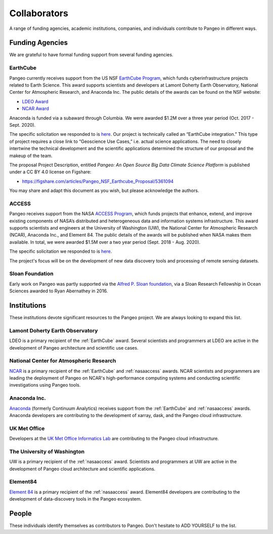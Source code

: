 .. _collaborators:

Collaborators
=============

A range of funding agencies, academic institutions, companies, and individuals
contribute to Pangeo in different ways.

Funding Agencies
----------------

We are grateful to have formal funding support from several funding agencies.

.. _earthcube:

EarthCube
~~~~~~~~~

.. image:: _static/logo_NSF_earthcube_combined.png
   :height: 150px

Pangeo currently receives support from the US NSF `EarthCube Program`_, which
funds cyberinfrastructure projects related to Earth Science. This award supports
scientists and developers at Lamont Doherty Earth Observatory, National
Center for Atmospheric Research, and Anaconda Inc.
The public details of the awards can be found on the NSF website:

- `LDEO Award <https://www.nsf.gov/awardsearch/showAward?AWD_ID=1740648&HistoricalAwards=false>`_
- `NCAR Award <https://www.nsf.gov/awardsearch/showAward?AWD_ID=1740633&HistoricalAwards=false>`_

Anaconda is funded via a subaward through Columbia.
We were awarded $1.2M over a three year period (Oct. 2017 - Sept. 2020).

The specific solicitation we responded to is
`here <https://www.nsf.gov/pubs/2016/nsf16514/nsf16514.htm>`_.
Our project is technically called an “EarthCube integration.” This type of project requires a close link to “Geoscience Use Cases,” i.e. actual science applications.
The need to closely intertwine the technical development and the scientific applications determined the structure of our proposal and the makeup of the team.

The proposal Project Description, entitled
*Pangeo: An Open Source Big Data Climate Science Platform*
is published under a CC BY 4.0 license on Figshare:

- https://figshare.com/articles/Pangeo_NSF_Earthcube_Proposal/5361094

You may share and adapt this document as you wish, but please acknowledge the authors.

.. _EarthCube Program: https://earthcube.org/

.. _nasaaccess:

ACCESS
~~~~~~

.. image:: _static/logo_NASA.png
   :height: 150px

Pangeo receives support from the NASA `ACCESS Program`_, which funds
projects that enhance, extend, and improve existing components of NASA’s
distributed and heterogeneous data and information systems infrastructure. This
award supports scientists and engineers at the University of Washington (UW), the
National Center for Atmospheric Research (NCAR), Anaconda Inc., and Element 84.
The public details of the awards will be published when NASA makes them available.
In total, we were awarded $1.5M over a two year period (Sept. 2018 - Aug. 2020).

The specific solicitation we responded to is `here <https://nspires.nasaprs.com/external/solicitations/summary.do?method=init&solId={7782DF97-B7AE-BDEC-A677-E96F281D39A3}&path=closedPast>`_.

The project's focus will be on the development of new data discovery tools
and processing of remote sensing datasets.

.. _ACCESS Program: https://science.nasa.gov/earth-science/earth-science-data/open-solicitations-earth-science-data-systems/#access


Sloan Foundation
~~~~~~~~~~~~~~~~

.. image:: _static/Sloan-Logo-primary-blac-web.png
   :height: 75px

Early work on Pangeo was partly supported via the
`Alfred P. Sloan foundation <https://sloan.org/>`_, via a Sloan Research
Fellowship in Ocean Sciences awarded to Ryan Abernathey in 2016.


Institutions
------------

These institutions devote significant resources to the Pangeo project.
We are always looking to expand this list.

Lamont Doherty Earth Observatory
~~~~~~~~~~~~~~~~~~~~~~~~~~~~~~~~

.. image:: _static/ldeo-logo.png
   :height: 75px
   :target: http://www.ldeo.columbia.edu/

LDEO is a primary recipient of the :ref:`EarthCube` award. Several scientists
and programmers at LDEO are active in the development of Pangeo architecture
and scientific use cases.

National Center for Atmospheric Research
~~~~~~~~~~~~~~~~~~~~~~~~~~~~~~~~~~~~~~~~

.. image:: _static/ncar-logo.png
   :height: 75px
   :target: https://ncar.ucar.edu/

`NCAR <https://ncar.ucar.edu/>`_ is a primary recipient of the :ref:`EarthCube`
and :ref:`nasaaccess` awards. NCAR scientists and programmers are leading the
deployment of Pangeo on NCAR's high-performance computing systems and conducting
scientific investigations using Pangeo tools.

Anaconda Inc.
~~~~~~~~~~~~~

.. image:: _static/anaconda-logo.png
   :height: 75px
   :target: https://anaconda.org/

`Anaconda <https://anaconda.org/>`_ (formerly Continuum Analytics) receives
support from the :ref:`EarthCube` and :ref:`nasaaccess` awards. Anaconda
developers are contributing to the development of xarray, dask, and the Pangeo
cloud infrastructure.

UK Met Office
~~~~~~~~~~~~~

.. image:: _static/metoffice-logo.png
   :height: 75px
   :target: http://www.informaticslab.co.uk

Developers at the `UK Met Office Informatics Lab <http://www.informaticslab.co.uk>`_
are contributing to the Pangeo cloud infrastructure.

The University of Washington
~~~~~~~~~~~~~~~~~~~~~~~~~~~~

.. image:: _static/uw-logo.jpg
   :height: 75px
   :target: https://www.washington.edu/

UW is a primary recipient of the :ref:`nasaaccess` award. Scientists and
programmers at UW are active in the development of Pangeo cloud architecture
and scientific applications.

Element84
~~~~~~~~~~~~~~~~~~~~~~~~~~~~

.. image:: _static/e84-logo.svg
   :height: 50px
   :target: https://www.element84.com/

`Element 84 <https://www.element84.com/>`_ is a primary recipient of the
:ref:`nasaaccess` award. Element84 developers are contributing to the development
of data-discovery tools in the Pangeo ecosystem.

People
------

These individuals identify themselves as contributors to Pangeo.
Don't hesitate to ADD YOURSELF to the list.
